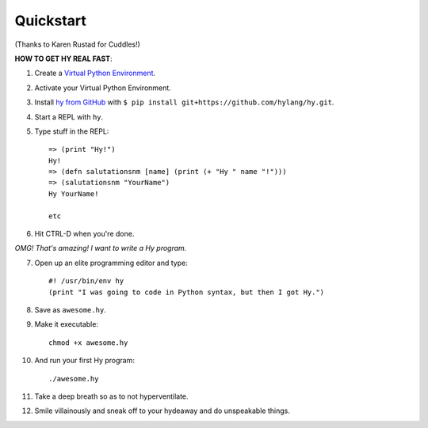 ==========
Quickstart
==========

.. image:: _static/cuddles-transparent-small.png
   :alt: Karen Rustard's Cuddles

(Thanks to Karen Rustad for Cuddles!)


**HOW TO GET HY REAL FAST**:

1. Create a `Virtual Python Environment
   <https://pypi.python.org/pypi/virtualenv>`_.
2. Activate your Virtual Python Environment.
3. Install `hy from GitHub <https://github.com/hylang/hy>`_ with ``$ pip install git+https://github.com/hylang/hy.git``.
4. Start a REPL with ``hy``.
5. Type stuff in the REPL::

       => (print "Hy!")
       Hy!
       => (defn salutationsnm [name] (print (+ "Hy " name "!")))
       => (salutationsnm "YourName")
       Hy YourName!

       etc

6. Hit CTRL-D when you're done.

*OMG! That's amazing! I want to write a Hy program.*

7. Open up an elite programming editor and type::

       #! /usr/bin/env hy
       (print "I was going to code in Python syntax, but then I got Hy.")

8. Save as ``awesome.hy``.
9. Make it executable::

        chmod +x awesome.hy

10. And run your first Hy program::

        ./awesome.hy

11. Take a deep breath so as to not hyperventilate.
12. Smile villainously and sneak off to your hydeaway and do
    unspeakable things.
